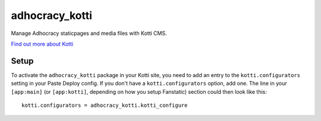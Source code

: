 ===============
adhocracy_kotti
===============

Manage Adhocracy staticpages and media files with Kotti CMS.

`Find out more about Kotti`_

Setup
=====

To activate the ``adhocracy_kotti`` package in your Kotti site, you need to
add an entry to the ``kotti.configurators`` setting in your Paste Deploy
config.  If you don't have a ``kotti.configurators`` option, add one.  The
line in your ``[app:main]`` (or ``[app:kotti]``, depending on how you setup
Fanstatic) section could then look like this::

    kotti.configurators = adhocracy_kotti.kotti_configure


.. _Find out more about Kotti: http://pypi.python.org/pypi/Kotti
